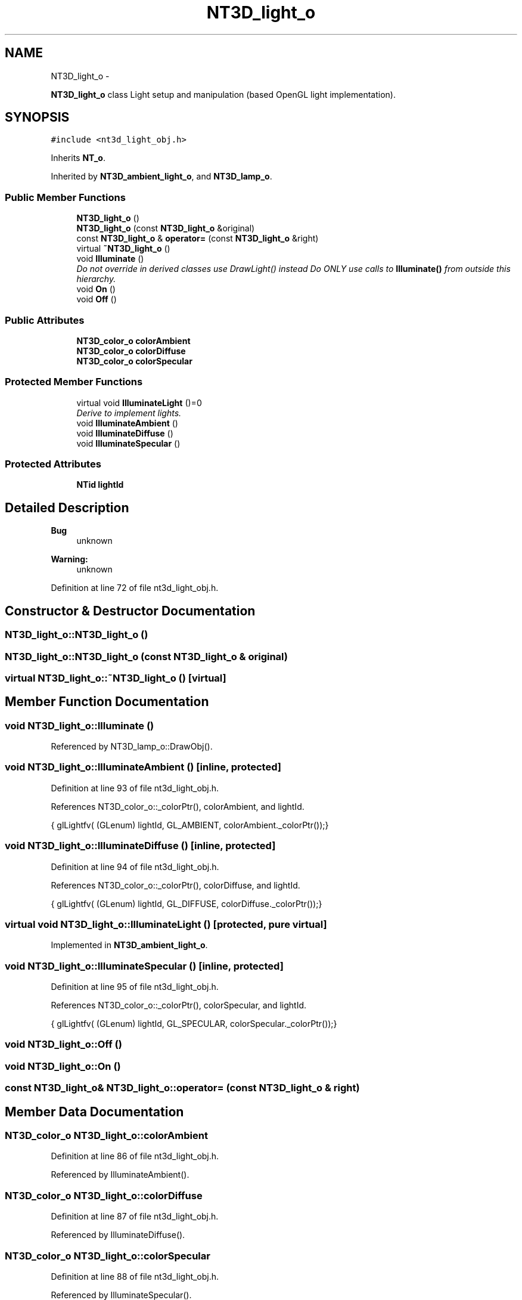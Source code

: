 .TH "NT3D_light_o" 3 "Wed Nov 17 2010" "Version 0.5" "NetTrader" \" -*- nroff -*-
.ad l
.nh
.SH NAME
NT3D_light_o \- 
.PP
\fBNT3D_light_o\fP class Light setup and manipulation (based OpenGL light implementation).  

.SH SYNOPSIS
.br
.PP
.PP
\fC#include <nt3d_light_obj.h>\fP
.PP
Inherits \fBNT_o\fP.
.PP
Inherited by \fBNT3D_ambient_light_o\fP, and \fBNT3D_lamp_o\fP.
.SS "Public Member Functions"

.in +1c
.ti -1c
.RI "\fBNT3D_light_o\fP ()"
.br
.ti -1c
.RI "\fBNT3D_light_o\fP (const \fBNT3D_light_o\fP &original)"
.br
.ti -1c
.RI "const \fBNT3D_light_o\fP & \fBoperator=\fP (const \fBNT3D_light_o\fP &right)"
.br
.ti -1c
.RI "virtual \fB~NT3D_light_o\fP ()"
.br
.ti -1c
.RI "void \fBIlluminate\fP ()"
.br
.RI "\fIDo not override in derived classes use DrawLight() instead Do ONLY use calls to \fBIlluminate()\fP from outside this hierarchy. \fP"
.ti -1c
.RI "void \fBOn\fP ()"
.br
.ti -1c
.RI "void \fBOff\fP ()"
.br
.in -1c
.SS "Public Attributes"

.in +1c
.ti -1c
.RI "\fBNT3D_color_o\fP \fBcolorAmbient\fP"
.br
.ti -1c
.RI "\fBNT3D_color_o\fP \fBcolorDiffuse\fP"
.br
.ti -1c
.RI "\fBNT3D_color_o\fP \fBcolorSpecular\fP"
.br
.in -1c
.SS "Protected Member Functions"

.in +1c
.ti -1c
.RI "virtual void \fBIlluminateLight\fP ()=0"
.br
.RI "\fIDerive to implement lights. \fP"
.ti -1c
.RI "void \fBIlluminateAmbient\fP ()"
.br
.ti -1c
.RI "void \fBIlluminateDiffuse\fP ()"
.br
.ti -1c
.RI "void \fBIlluminateSpecular\fP ()"
.br
.in -1c
.SS "Protected Attributes"

.in +1c
.ti -1c
.RI "\fBNTid\fP \fBlightId\fP"
.br
.in -1c
.SH "Detailed Description"
.PP 
\fBBug\fP
.RS 4
unknown 
.RE
.PP
\fBWarning:\fP
.RS 4
unknown 
.RE
.PP

.PP
Definition at line 72 of file nt3d_light_obj.h.
.SH "Constructor & Destructor Documentation"
.PP 
.SS "NT3D_light_o::NT3D_light_o ()"
.SS "NT3D_light_o::NT3D_light_o (const \fBNT3D_light_o\fP & original)"
.SS "virtual NT3D_light_o::~NT3D_light_o ()\fC [virtual]\fP"
.SH "Member Function Documentation"
.PP 
.SS "void NT3D_light_o::Illuminate ()"
.PP
Referenced by NT3D_lamp_o::DrawObj().
.SS "void NT3D_light_o::IlluminateAmbient ()\fC [inline, protected]\fP"
.PP
Definition at line 93 of file nt3d_light_obj.h.
.PP
References NT3D_color_o::_colorPtr(), colorAmbient, and lightId.
.PP
.nf
{ glLightfv( (GLenum) lightId, GL_AMBIENT,  colorAmbient._colorPtr());}
.fi
.SS "void NT3D_light_o::IlluminateDiffuse ()\fC [inline, protected]\fP"
.PP
Definition at line 94 of file nt3d_light_obj.h.
.PP
References NT3D_color_o::_colorPtr(), colorDiffuse, and lightId.
.PP
.nf
{ glLightfv( (GLenum) lightId, GL_DIFFUSE,  colorDiffuse._colorPtr());}
.fi
.SS "virtual void NT3D_light_o::IlluminateLight ()\fC [protected, pure virtual]\fP"
.PP
Implemented in \fBNT3D_ambient_light_o\fP.
.SS "void NT3D_light_o::IlluminateSpecular ()\fC [inline, protected]\fP"
.PP
Definition at line 95 of file nt3d_light_obj.h.
.PP
References NT3D_color_o::_colorPtr(), colorSpecular, and lightId.
.PP
.nf
{ glLightfv( (GLenum) lightId, GL_SPECULAR, colorSpecular._colorPtr());}
.fi
.SS "void NT3D_light_o::Off ()"
.SS "void NT3D_light_o::On ()"
.SS "const \fBNT3D_light_o\fP& NT3D_light_o::operator= (const \fBNT3D_light_o\fP & right)"
.SH "Member Data Documentation"
.PP 
.SS "\fBNT3D_color_o\fP \fBNT3D_light_o::colorAmbient\fP"
.PP
Definition at line 86 of file nt3d_light_obj.h.
.PP
Referenced by IlluminateAmbient().
.SS "\fBNT3D_color_o\fP \fBNT3D_light_o::colorDiffuse\fP"
.PP
Definition at line 87 of file nt3d_light_obj.h.
.PP
Referenced by IlluminateDiffuse().
.SS "\fBNT3D_color_o\fP \fBNT3D_light_o::colorSpecular\fP"
.PP
Definition at line 88 of file nt3d_light_obj.h.
.PP
Referenced by IlluminateSpecular().
.SS "\fBNTid\fP \fBNT3D_light_o::lightId\fP\fC [protected]\fP"
.PP
Definition at line 99 of file nt3d_light_obj.h.
.PP
Referenced by IlluminateAmbient(), IlluminateDiffuse(), and IlluminateSpecular().

.SH "Author"
.PP 
Generated automatically by Doxygen for NetTrader from the source code.
